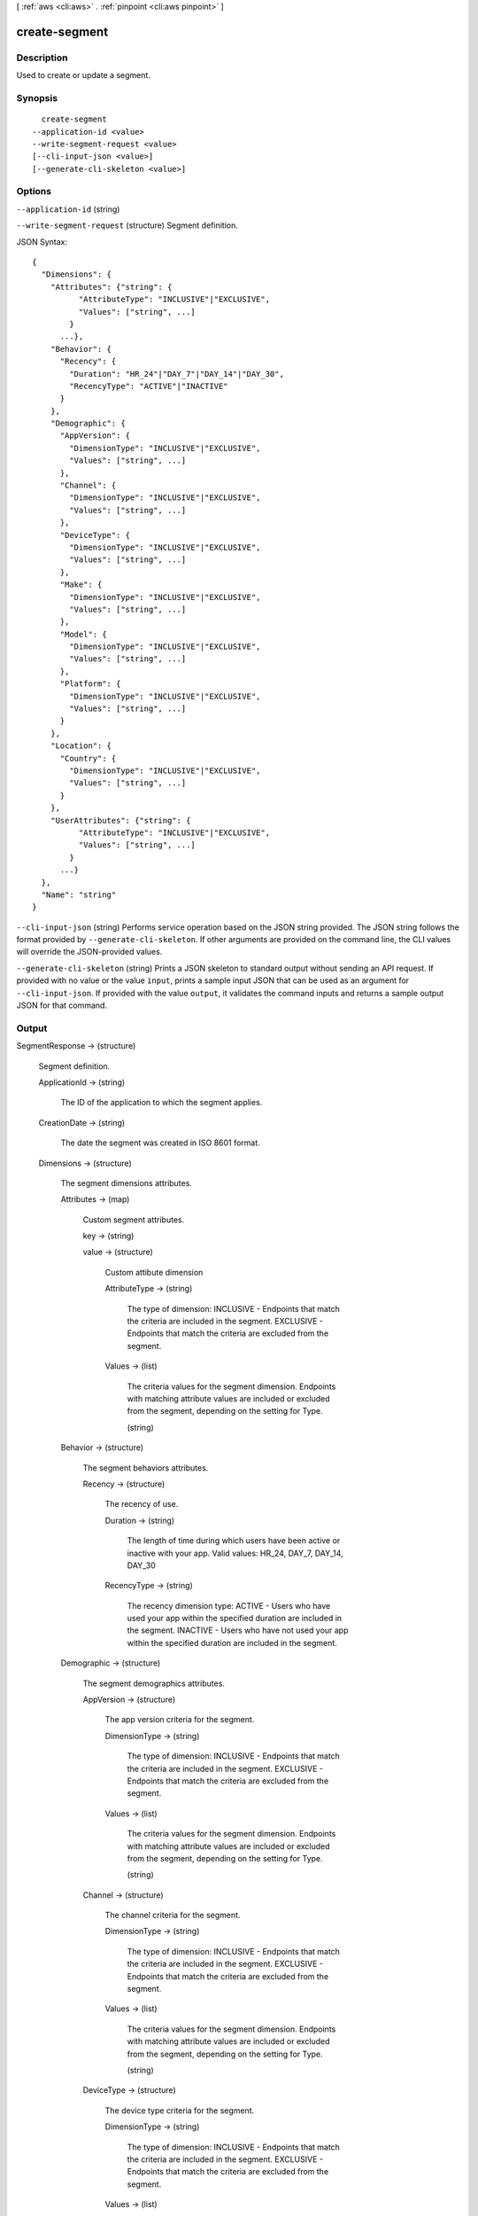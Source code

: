 [ :ref:`aws <cli:aws>` . :ref:`pinpoint <cli:aws pinpoint>` ]

.. _cli:aws pinpoint create-segment:


**************
create-segment
**************



===========
Description
===========

Used to create or update a segment.

========
Synopsis
========

::

    create-segment
  --application-id <value>
  --write-segment-request <value>
  [--cli-input-json <value>]
  [--generate-cli-skeleton <value>]




=======
Options
=======

``--application-id`` (string)


``--write-segment-request`` (structure)
Segment definition.



JSON Syntax::

  {
    "Dimensions": {
      "Attributes": {"string": {
            "AttributeType": "INCLUSIVE"|"EXCLUSIVE",
            "Values": ["string", ...]
          }
        ...},
      "Behavior": {
        "Recency": {
          "Duration": "HR_24"|"DAY_7"|"DAY_14"|"DAY_30",
          "RecencyType": "ACTIVE"|"INACTIVE"
        }
      },
      "Demographic": {
        "AppVersion": {
          "DimensionType": "INCLUSIVE"|"EXCLUSIVE",
          "Values": ["string", ...]
        },
        "Channel": {
          "DimensionType": "INCLUSIVE"|"EXCLUSIVE",
          "Values": ["string", ...]
        },
        "DeviceType": {
          "DimensionType": "INCLUSIVE"|"EXCLUSIVE",
          "Values": ["string", ...]
        },
        "Make": {
          "DimensionType": "INCLUSIVE"|"EXCLUSIVE",
          "Values": ["string", ...]
        },
        "Model": {
          "DimensionType": "INCLUSIVE"|"EXCLUSIVE",
          "Values": ["string", ...]
        },
        "Platform": {
          "DimensionType": "INCLUSIVE"|"EXCLUSIVE",
          "Values": ["string", ...]
        }
      },
      "Location": {
        "Country": {
          "DimensionType": "INCLUSIVE"|"EXCLUSIVE",
          "Values": ["string", ...]
        }
      },
      "UserAttributes": {"string": {
            "AttributeType": "INCLUSIVE"|"EXCLUSIVE",
            "Values": ["string", ...]
          }
        ...}
    },
    "Name": "string"
  }



``--cli-input-json`` (string)
Performs service operation based on the JSON string provided. The JSON string follows the format provided by ``--generate-cli-skeleton``. If other arguments are provided on the command line, the CLI values will override the JSON-provided values.

``--generate-cli-skeleton`` (string)
Prints a JSON skeleton to standard output without sending an API request. If provided with no value or the value ``input``, prints a sample input JSON that can be used as an argument for ``--cli-input-json``. If provided with the value ``output``, it validates the command inputs and returns a sample output JSON for that command.



======
Output
======

SegmentResponse -> (structure)

  Segment definition.

  ApplicationId -> (string)

    The ID of the application to which the segment applies.

    

  CreationDate -> (string)

    The date the segment was created in ISO 8601 format.

    

  Dimensions -> (structure)

    The segment dimensions attributes.

    Attributes -> (map)

      Custom segment attributes.

      key -> (string)

        

        

      value -> (structure)

        Custom attibute dimension

        AttributeType -> (string)

          The type of dimension: INCLUSIVE - Endpoints that match the criteria are included in the segment. EXCLUSIVE - Endpoints that match the criteria are excluded from the segment.

          

        Values -> (list)

          The criteria values for the segment dimension. Endpoints with matching attribute values are included or excluded from the segment, depending on the setting for Type.

          (string)

            

            

          

        

      

    Behavior -> (structure)

      The segment behaviors attributes.

      Recency -> (structure)

        The recency of use.

        Duration -> (string)

          The length of time during which users have been active or inactive with your app. Valid values: HR_24, DAY_7, DAY_14, DAY_30

          

        RecencyType -> (string)

          The recency dimension type: ACTIVE - Users who have used your app within the specified duration are included in the segment. INACTIVE - Users who have not used your app within the specified duration are included in the segment.

          

        

      

    Demographic -> (structure)

      The segment demographics attributes.

      AppVersion -> (structure)

        The app version criteria for the segment.

        DimensionType -> (string)

          The type of dimension: INCLUSIVE - Endpoints that match the criteria are included in the segment. EXCLUSIVE - Endpoints that match the criteria are excluded from the segment.

          

        Values -> (list)

          The criteria values for the segment dimension. Endpoints with matching attribute values are included or excluded from the segment, depending on the setting for Type.

          (string)

            

            

          

        

      Channel -> (structure)

        The channel criteria for the segment.

        DimensionType -> (string)

          The type of dimension: INCLUSIVE - Endpoints that match the criteria are included in the segment. EXCLUSIVE - Endpoints that match the criteria are excluded from the segment.

          

        Values -> (list)

          The criteria values for the segment dimension. Endpoints with matching attribute values are included or excluded from the segment, depending on the setting for Type.

          (string)

            

            

          

        

      DeviceType -> (structure)

        The device type criteria for the segment.

        DimensionType -> (string)

          The type of dimension: INCLUSIVE - Endpoints that match the criteria are included in the segment. EXCLUSIVE - Endpoints that match the criteria are excluded from the segment.

          

        Values -> (list)

          The criteria values for the segment dimension. Endpoints with matching attribute values are included or excluded from the segment, depending on the setting for Type.

          (string)

            

            

          

        

      Make -> (structure)

        The device make criteria for the segment.

        DimensionType -> (string)

          The type of dimension: INCLUSIVE - Endpoints that match the criteria are included in the segment. EXCLUSIVE - Endpoints that match the criteria are excluded from the segment.

          

        Values -> (list)

          The criteria values for the segment dimension. Endpoints with matching attribute values are included or excluded from the segment, depending on the setting for Type.

          (string)

            

            

          

        

      Model -> (structure)

        The device model criteria for the segment.

        DimensionType -> (string)

          The type of dimension: INCLUSIVE - Endpoints that match the criteria are included in the segment. EXCLUSIVE - Endpoints that match the criteria are excluded from the segment.

          

        Values -> (list)

          The criteria values for the segment dimension. Endpoints with matching attribute values are included or excluded from the segment, depending on the setting for Type.

          (string)

            

            

          

        

      Platform -> (structure)

        The device platform criteria for the segment.

        DimensionType -> (string)

          The type of dimension: INCLUSIVE - Endpoints that match the criteria are included in the segment. EXCLUSIVE - Endpoints that match the criteria are excluded from the segment.

          

        Values -> (list)

          The criteria values for the segment dimension. Endpoints with matching attribute values are included or excluded from the segment, depending on the setting for Type.

          (string)

            

            

          

        

      

    Location -> (structure)

      The segment location attributes.

      Country -> (structure)

        The country filter according to ISO 3166-1 Alpha-2 codes.

        DimensionType -> (string)

          The type of dimension: INCLUSIVE - Endpoints that match the criteria are included in the segment. EXCLUSIVE - Endpoints that match the criteria are excluded from the segment.

          

        Values -> (list)

          The criteria values for the segment dimension. Endpoints with matching attribute values are included or excluded from the segment, depending on the setting for Type.

          (string)

            

            

          

        

      

    UserAttributes -> (map)

      Custom segment user attributes.

      key -> (string)

        

        

      value -> (structure)

        Custom attibute dimension

        AttributeType -> (string)

          The type of dimension: INCLUSIVE - Endpoints that match the criteria are included in the segment. EXCLUSIVE - Endpoints that match the criteria are excluded from the segment.

          

        Values -> (list)

          The criteria values for the segment dimension. Endpoints with matching attribute values are included or excluded from the segment, depending on the setting for Type.

          (string)

            

            

          

        

      

    

  Id -> (string)

    The unique segment ID.

    

  ImportDefinition -> (structure)

    The import job settings.

    ChannelCounts -> (map)

      Channel type counts

      key -> (string)

        

        

      value -> (integer)

        

        

      

    ExternalId -> (string)

      A unique, custom ID assigned to the IAM role that restricts who can assume the role.

      

    Format -> (string)

      The format of the endpoint files that were imported to create this segment. Valid values: CSV, JSON

      

    RoleArn -> (string)

      The Amazon Resource Name (ARN) of an IAM role that grants Amazon Pinpoint access to the endpoints in Amazon S3.

      

    S3Url -> (string)

      A URL that points to the Amazon S3 location from which the endpoints for this segment were imported.

      

    Size -> (integer)

      The number of endpoints that were successfully imported to create this segment.

      

    

  LastModifiedDate -> (string)

    The date the segment was last updated in ISO 8601 format.

    

  Name -> (string)

    The name of segment

    

  SegmentType -> (string)

    The segment type: DIMENSIONAL - A dynamic segment built from selection criteria based on endpoint data reported by your app. You create this type of segment by using the segment builder in the Amazon Pinpoint console or by making a POST request to the segments resource. IMPORT - A static segment built from an imported set of endpoint definitions. You create this type of segment by importing a segment in the Amazon Pinpoint console or by making a POST request to the jobs/import resource.

    

  Version -> (integer)

    The segment version number.

    

  

